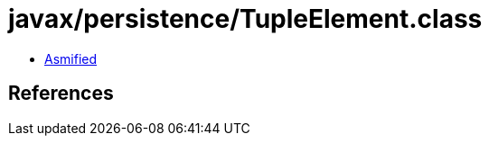 = javax/persistence/TupleElement.class

 - link:TupleElement-asmified.java[Asmified]

== References

